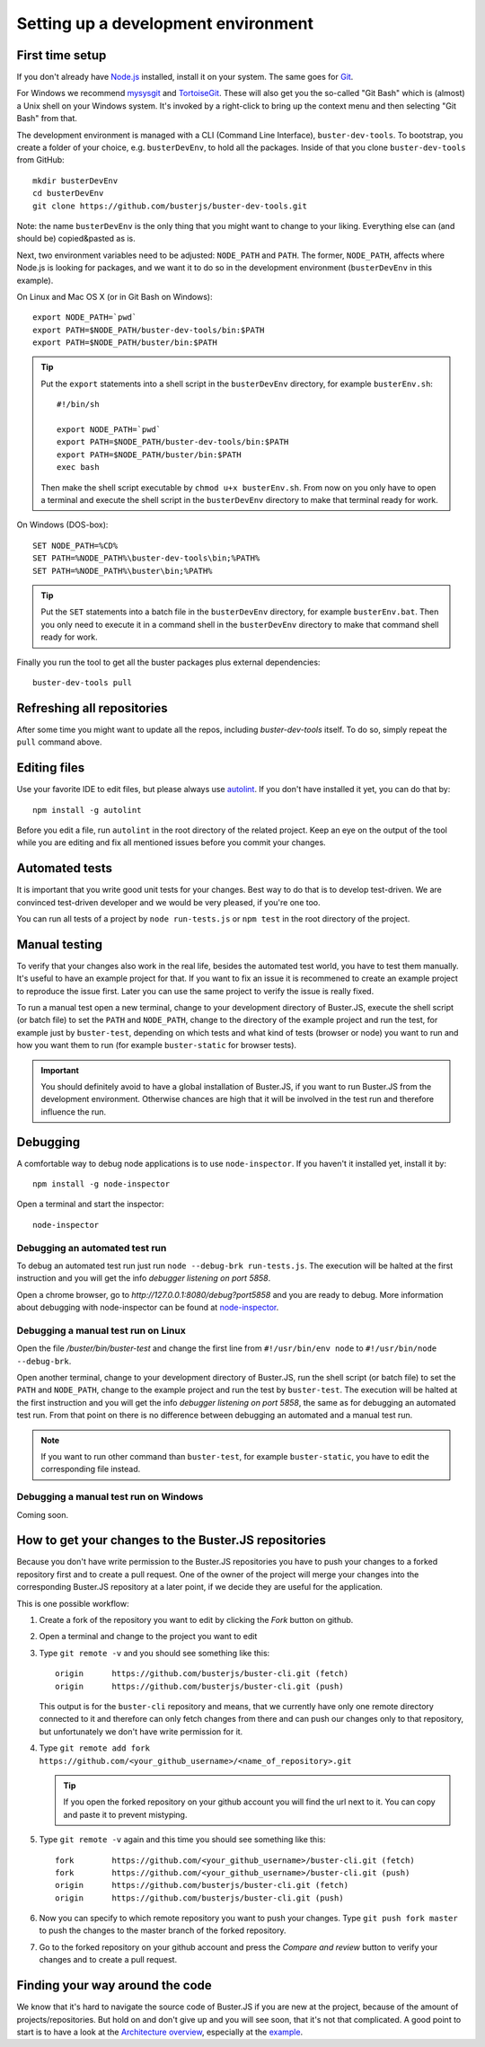 .. highlight:: text

====================================
Setting up a development environment
====================================


First time setup
================

If you don't already have `Node.js <http://nodejs.org/>`_ installed, install it
on your system.  The same goes for `Git <http://git-scm.com/>`_.

For Windows we recommend
`mysysgit <http://code.google.com/p/msysgit/downloads/list>`_ and
`TortoiseGit <http://code.google.com/p/tortoisegit>`_. These will also get you
the so-called "Git Bash" which is (almost) a Unix shell on your Windows system.
It's invoked by a right-click to bring up the context menu and then selecting "Git Bash" from that.

The development environment is managed with a CLI (Command Line Interface), ``buster-dev-tools``.
To bootstrap, you create a folder of your choice, e.g. ``busterDevEnv``, to hold
all the packages. Inside of that you clone ``buster-dev-tools`` from GitHub::

    mkdir busterDevEnv
    cd busterDevEnv
    git clone https://github.com/busterjs/buster-dev-tools.git

Note: the name ``busterDevEnv`` is the only thing that you might want to change to your liking.
Everything else can (and should be) copied&pasted as is.

Next, two environment variables need to be adjusted: ``NODE_PATH`` and ``PATH``.
The former, ``NODE_PATH``, affects where Node.js is looking for packages, 
and we want it to do so in the development environment (``busterDevEnv`` in this example).

On Linux and Mac OS X (or in Git Bash on Windows)::

    export NODE_PATH=`pwd`
    export PATH=$NODE_PATH/buster-dev-tools/bin:$PATH
    export PATH=$NODE_PATH/buster/bin:$PATH

.. tip::

    Put the ``export`` statements into a shell script in the ``busterDevEnv`` directory,
    for example ``busterEnv.sh``::

        #!/bin/sh
        
        export NODE_PATH=`pwd`
        export PATH=$NODE_PATH/buster-dev-tools/bin:$PATH
        export PATH=$NODE_PATH/buster/bin:$PATH
        exec bash

    Then make the shell script executable by ``chmod u+x busterEnv.sh``.
    From now on you only have to open a terminal and execute the shell script in the
    ``busterDevEnv`` directory to make that terminal ready for work.


On Windows (DOS-box)::

    SET NODE_PATH=%CD%
    SET PATH=%NODE_PATH%\buster-dev-tools\bin;%PATH%
    SET PATH=%NODE_PATH%\buster\bin;%PATH%

.. tip::

    Put the ``SET`` statements into a batch file in the ``busterDevEnv`` directory,
    for example ``busterEnv.bat``. Then you only need to execute it in a command shell
    in the ``busterDevEnv`` directory to make that command shell ready for work.

Finally you run the tool to get all the buster packages plus external
dependencies::

    buster-dev-tools pull


Refreshing all repositories
===========================

After some time you might want to update all the repos, including
`buster-dev-tools` itself. To do so, simply repeat the ``pull`` command above.


Editing files
=============

Use your favorite IDE to edit files, but please always use `autolint
<https://github.com/magnars/autolint>`_. If you don't have installed it yet,
you can do that by::

    npm install -g autolint

Before you edit a file, run ``autolint`` in the root directory of the related
project. Keep an eye on the output of the tool while you are editing and fix all
mentioned issues before you commit your changes.


Automated tests
===============

It is important that you write good unit tests for your changes.
Best way to do that is to develop test-driven. We are convinced test-driven
developer and we would be very pleased, if you're one too.

You can run all tests of a project by ``node run-tests.js`` or ``npm test``
in the root directory of the project.


Manual testing
==============

To verify that your changes also work in the real life, besides the automated
test world, you have to test them manually. It's useful to have an example project
for that. If you want to fix an issue it is recommened to create an example project
to reproduce the issue first. Later you can use the same project to verify
the issue is really fixed.

To run a manual test open a new terminal, change to your development directory of
Buster.JS, execute the shell script (or batch file) to set the ``PATH`` and ``NODE_PATH``,
change to the directory of the example project and run the test, for example
just by ``buster-test``, depending on which tests and what kind of tests (browser or node)
you want to run and how you want them to run (for example ``buster-static`` for browser tests).

.. important::

    You should definitely avoid to have a global installation of Buster.JS, if you
    want to run Buster.JS from the development environment. Otherwise chances are
    high that it will be involved in the test run and therefore influence the run.


Debugging
=========

A comfortable way to debug node applications is to use ``node-inspector``.
If you haven't it installed yet, install it by::

    npm install -g node-inspector

Open a terminal and start the inspector::

    node-inspector


Debugging an automated test run
-------------------------------

To debug an automated test run just run ``node --debug-brk run-tests.js``.
The execution will be halted at the first instruction and you will get the
info `debugger listening on port 5858`.

Open a chrome browser, go to `http://127.0.0.1:8080/debug?port5858` and you are
ready to debug. More information about debugging with node-inspector can be found at
`node-inspector <https://github.com/node-inspector/node-inspector>`_.


Debugging a manual test run on Linux
------------------------------------

Open the file `/buster/bin/buster-test` and change the first line from ``#!/usr/bin/env node``
to ``#!/usr/bin/node --debug-brk``.

Open another terminal, change to your development directory of Buster.JS, run the shell script
(or batch file) to set the ``PATH`` and ``NODE_PATH``, change to the example project and run 
the test by ``buster-test``. The execution will be halted at the first instruction and you will
get the info `debugger listening on port 5858`, the same as for debugging an automated test run.
From that point on there is no difference between debugging an automated and a manual test run.

.. note::

    If you want to run other command than ``buster-test``, for example ``buster-static``,
    you have to edit the corresponding file instead.


Debugging a manual test run on Windows
--------------------------------------

Coming soon.


How to get your changes to the Buster.JS repositories
=====================================================

Because you don't have write permission to the Buster.JS repositories you have to push your
changes to a forked repository first and to create a pull request. One of the owner of the project
will merge your changes into the corresponding Buster.JS repository at a later point, if we decide
they are useful for the application.

This is one possible workflow:

#. Create a fork of the repository you want to edit by clicking the `Fork` button on github.
#. Open a terminal and change to the project you want to edit
#. Type ``git remote -v`` and you should see something like this::

    origin	https://github.com/busterjs/buster-cli.git (fetch)
    origin	https://github.com/busterjs/buster-cli.git (push)
    
   This output is for the ``buster-cli`` repository and means, that we currently have only
   one remote directory connected to it and therefore can only fetch changes from there
   and can push our changes only to that repository, but unfortunately we don't have write permission
   for it.

#. Type ``git remote add fork https://github.com/<your_github_username>/<name_of_repository>.git``

   .. tip:: If you open the forked repository on your github account you will find the url next to it.
            You can copy and paste it to prevent mistyping.

#. Type ``git remote -v`` again and this time you should see something like this::

    fork	https://github.com/<your_github_username>/buster-cli.git (fetch)
    fork	https://github.com/<your_github_username>/buster-cli.git (push)
    origin	https://github.com/busterjs/buster-cli.git (fetch)
    origin	https://github.com/busterjs/buster-cli.git (push)

#. Now you can specify to which remote repository you want to push your changes. 
   Type ``git push fork master`` to push the changes to the master branch of the
   forked repository.

#. Go to the forked repository on your github account and press the `Compare and review` button
   to verify your changes and to create a pull request.


Finding your way around the code
================================

We know that it's hard to navigate the source code of Buster.JS if you are new at the project,
because of the amount of projects/repositories. But hold on and don't give up and you will see soon,
that it's not that complicated. A good point to start is to have a look at the `Architecture overview
<http://docs.busterjs.org/en/latest/developers/architecture/>`_, especially at the `example
<http://docs.busterjs.org/en/latest/developers/architecture/#by-example-buster-test-browser>`_.
